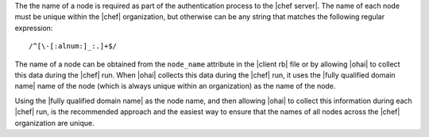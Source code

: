 .. The contents of this file are included in multiple topics.
.. This file should not be changed in a way that hinders its ability to appear in multiple documentation sets.

The the name of a node is required as part of the authentication process to the |chef server|. The name of each node must be unique within the |chef| organization, but otherwise can be any string that matches the following regular expression::

   /^[\-[:alnum:]_:.]+$/

The name of a node can be obtained from the ``node_name`` attribute in the |client rb| file or by allowing |ohai| to collect this data during the |chef| run. When |ohai| collects this data during the |chef| run, it uses the |fully qualified domain name| name of the node (which is always unique within an organization) as the name of the node. 

Using the |fully qualified domain name| as the node name, and then allowing |ohai| to collect this information during each |chef| run, is the recommended approach and the easiest way to ensure that the names of all nodes across the |chef| organization are unique.